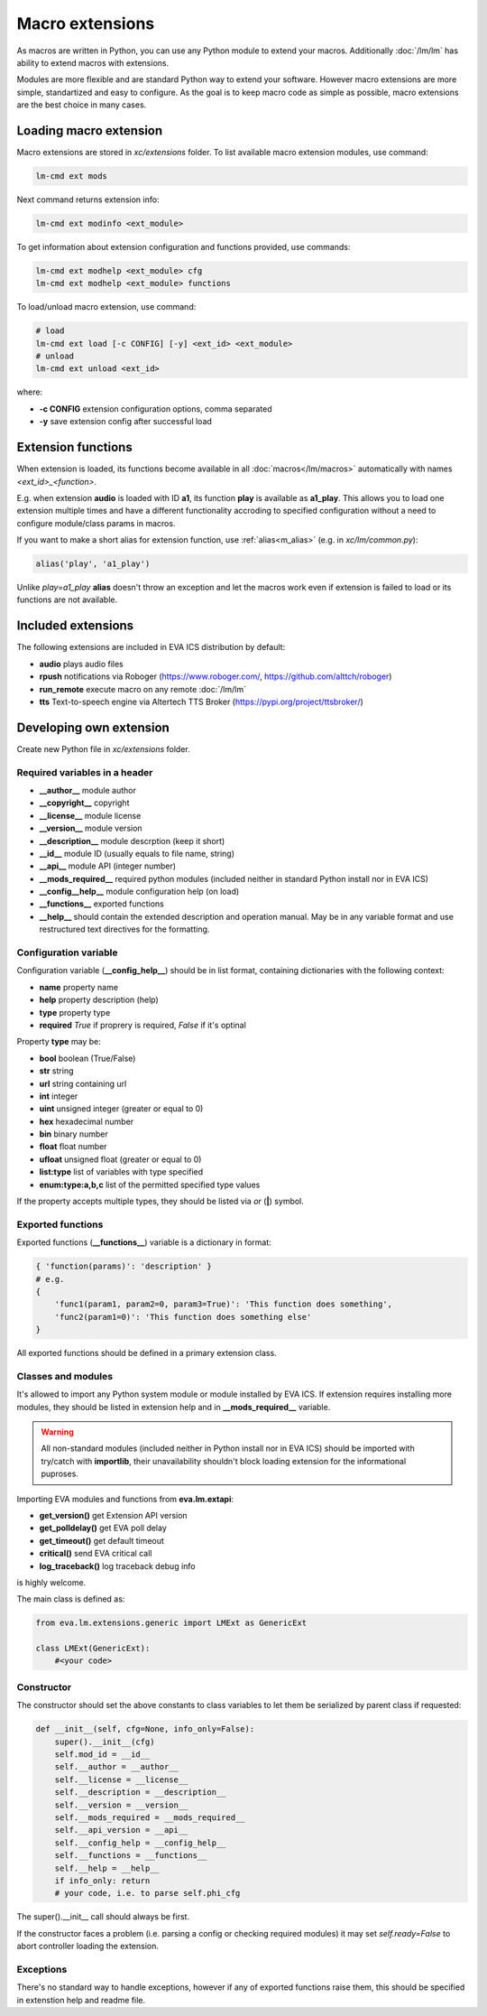 Macro extensions
================

As macros are written in Python, you can use any Python module to extend your
macros. Additionally :doc:`/lm/lm` has ability to extend macros with
extensions.

Modules are more flexible and are standard Python way to extend your software.
However macro extensions are more simple, standartized and easy to configure.
As the goal is to keep macro code as simple as possible, macro extensions are
the best choice in many cases.

Loading macro extension
-----------------------

Macro extensions are stored in *xc/extensions* folder. To list available macro
extension modules, use command:

.. code-block:: bash

    lm-cmd ext mods

Next command returns extension info:

.. code-block:: bash

    lm-cmd ext modinfo <ext_module>

To get information about extension configuration and functions provided, use
commands:

.. code-block:: bash

    lm-cmd ext modhelp <ext_module> cfg
    lm-cmd ext modhelp <ext_module> functions

To load/unload macro extension, use command:

.. code-block:: bash

    # load
    lm-cmd ext load [-c CONFIG] [-y] <ext_id> <ext_module>
    # unload
    lm-cmd ext unload <ext_id>

where:

* **-c CONFIG** extension configuration options, comma separated
* **-y** save extension config after successful load

Extension functions
-------------------

When extension is loaded, its functions become available in all
:doc:`macros</lm/macros>` automatically with names *<ext_id>_<function>*.

E.g. when extension **audio** is loaded with ID **a1**, its function **play**
is available as **a1_play**. This allows you to load one extension multiple
times and have a different functionality accroding to specified configuration
without a need to configure module/class params in macros.

If you want to make a short alias for extension function, use
:ref:`alias<m_alias>` (e.g. in *xc/lm/common.py*):

.. code-block:: python

    alias('play', 'a1_play')

Unlike *play=a1_play* **alias** doesn't throw an exception and let the macros
work even if extension is failed to load or its functions are not available.

Included extensions
-------------------

The following extensions are included in EVA ICS distribution by default:

* **audio** plays audio files

* **rpush** notifications via Roboger (https://www.roboger.com/,
  https://github.com/alttch/roboger)

* **run_remote** execute macro on any remote :doc:`/lm/lm`

* **tts** Text-to-speech engine via Altertech TTS Broker
  (https://pypi.org/project/ttsbroker/)

Developing own extension
------------------------

Create new Python file in *xc/extensions* folder.

Required variables in a header
~~~~~~~~~~~~~~~~~~~~~~~~~~~~~~

* **__author__**        module author
* **__copyright__**     copyright
* **__license__**       module license
* **__version__**       module version
* **__description__**   module descrption (keep it short)
* **__id__**            module ID (usually equals to file name, string)
* **__api__**           module API (integer number)
* **__mods_required__** required python modules (included neither in standard
  Python install nor in EVA ICS)
* **__config__help__**  module configuration help (on load)
* **__functions__**     exported functions
* **__help__** should contain the extended description and operation manual.
  May be in any variable format and use restructured text directives for the
  formatting.

Configuration variable
~~~~~~~~~~~~~~~~~~~~~~

Configuration variable (**__config_help__**) should be in list format,
containing dictionaries with the following context:

* **name** property name
* **help** property description (help)
* **type** property type
* **required** *True* if proprery is required, *False* if it's optinal

Property **type** may be:

* **bool** boolean (True/False)
* **str** string
* **url** string containing url
* **int** integer
* **uint** unsigned integer (greater or equal to 0)
* **hex** hexadecimal number
* **bin** binary number
* **float** float number
* **ufloat** unsigned float (greater or equal to 0)
* **list:type** list of variables with type specified
* **enum:type:a,b,c** list of the permitted specified type values

If the property accepts multiple types, they should be listed via *or* (**|**)
symbol.

Exported functions
~~~~~~~~~~~~~~~~~~

Exported functions (**__functions__**) variable is a dictionary in format:

.. code-block:: python

    { 'function(params)': 'description' }
    # e.g.
    {
        'func1(param1, param2=0, param3=True)': 'This function does something',
        'func2(param1=0)': 'This function does something else'
    }

All exported functions should be defined in a primary extension class.

Classes and modules
~~~~~~~~~~~~~~~~~~~

It's allowed to import any Python system module or module installed by EVA ICS.
If extension requires installing more modules, they should be listed in
extension help and in **__mods_required__** variable.

.. warning::

    All non-standard modules (included neither in Python install nor in EVA
    ICS) should be imported with try/catch with **importlib**, their
    unavailability shouldn't block loading extension for the informational
    puproses.

Importing EVA modules and functions from **eva.lm.extapi**:

* **get_version()** get Extension API version
* **get_polldelay()** get EVA poll delay
* **get_timeout()** get default timeout
* **critical()** send EVA critical call
* **log_traceback()** log traceback debug info
 
is highly welcome.

The main class is defined as:

.. code-block:: python

    from eva.lm.extensions.generic import LMExt as GenericExt
    
    class LMExt(GenericExt):
        #<your code>

Constructor
~~~~~~~~~~~

The constructor should set the above constants to class variables to let them
be serialized by parent class if requested:

.. code-block:: python

    def __init__(self, cfg=None, info_only=False):
        super().__init__(cfg)
        self.mod_id = __id__
        self.__author = __author__
        self.__license = __license__
        self.__description = __description__
        self.__version = __version__
        self.__mods_required = __mods_required__
        self.__api_version = __api__
        self.__config_help = __config_help__
        self.__functions = __functions__
        self.__help = __help__
        if info_only: return
        # your code, i.e. to parse self.phi_cfg

The super().__init__ call should always be first.

If the constructor faces a problem (i.e. parsing a config or checking
required modules) it may set *self.ready=False* to abort controller loading the
extension.

Exceptions
~~~~~~~~~~

There's no standard way to handle exceptions, however if any of exported
functions raise them, this should be specified in extenstion help and readme
file.
